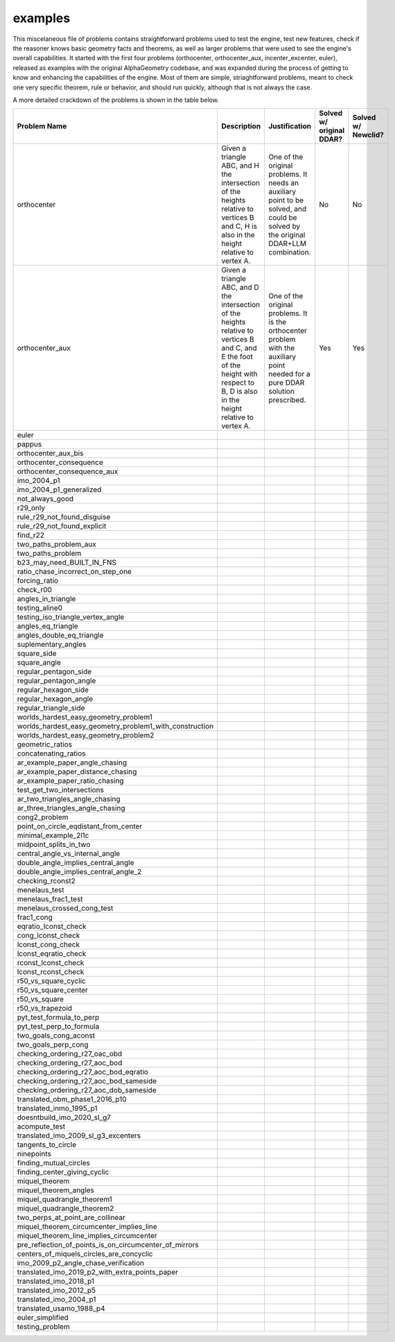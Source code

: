 examples
========

This miscelaneous file of problems contains straightforward problems used to test the engine, test new features, check if the reasoner knows basic geometry facts and theorems, as well as larger problems that were used to see the engine's overall capabilities. It started with the first four problems (orthocenter, orthocenter_aux, incenter_excenter, euler), released as examples with the original AlphaGeometry codebase, and was expanded during the process of getting to know and enhancing the capabilities of the engine. Most of them are simple, striaghtforward problems, meant to check one very specific theorem, rule or behavior, and should run quickly, although that is not always the case.

A more detailed crackdown of the problems is shown in the table below.

.. list-table::
    :widths: 20 30 30 10 10
    :header-rows: 1

    * - Problem Name
      - Description
      - Justification
      - Solved w/ original DDAR?
      - Solved w/ Newclid?
    * - orthocenter
      - Given a triangle ABC, and H the intersection of the heights relative to vertices B and C, H is also in the height relative to vertex A.
      - One of the original problems. It needs an auxiliary point to be solved, and could be solved by the original DDAR+LLM combination.
      - No
      - No
    * - orthocenter_aux
      - Given a triangle ABC, and D the intersection of the heights relative to vertices B and C, and E the foot of the height with respect to B, D is also in the height relative to vertex A.
      - One of the original problems. It is the orthocenter problem with the auxiliary point needed for a pure DDAR solution prescribed.
      - Yes
      - Yes
    * - euler
      - 
      - 
      - 
      - 
    * - pappus
      - 
      - 
      - 
      - 
    * - orthocenter_aux_bis
      - 
      - 
      - 
      - 
    * - orthocenter_consequence
      - 
      - 
      - 
      - 
    * - orthocenter_consequence_aux
      - 
      - 
      - 
      - 
    * - imo_2004_p1
      - 
      - 
      - 
      - 
    * - imo_2004_p1_generalized
      - 
      - 
      - 
      - 
    * - not_always_good
      - 
      - 
      - 
      - 
    * - r29_only
      - 
      - 
      - 
      - 
    * - rule_r29_not_found_disguise
      - 
      - 
      - 
      - 
    * - rule_r29_not_found_explicit
      - 
      - 
      - 
      - 
    * - find_r22
      - 
      - 
      - 
      - 
    * - two_paths_problem_aux
      - 
      - 
      - 
      - 
    * - two_paths_problem
      - 
      - 
      - 
      - 
    * - b23_may_need_BUILT_IN_FNS
      - 
      - 
      - 
      - 
    * - ratio_chase_incorrect_on_step_one
      - 
      - 
      - 
      - 
    * - forcing_ratio
      - 
      - 
      - 
      - 
    * - check_r00
      - 
      - 
      - 
      - 
    * - angles_in_triangle
      - 
      - 
      - 
      - 
    * - testing_aline0
      - 
      - 
      - 
      - 
    * - testing_iso_triangle_vertex_angle
      - 
      - 
      - 
      - 
    * - angles_eq_triangle
      - 
      - 
      - 
      - 
    * - angles_double_eq_triangle
      - 
      - 
      - 
      - 
    * - suplementary_angles
      - 
      - 
      - 
      - 
    * - square_side
      - 
      - 
      - 
      - 
    * - square_angle
      - 
      - 
      - 
      - 
    * - regular_pentagon_side
      - 
      - 
      - 
      - 
    * - regular_pentagon_angle
      - 
      - 
      - 
      - 
    * - regular_hexagon_side
      - 
      - 
      - 
      - 
    * - regular_hexagon_angle
      - 
      - 
      - 
      - 
    * - regular_triangle_side
      - 
      - 
      - 
      - 
    * - worlds_hardest_easy_geometry_problem1
      - 
      - 
      - 
      - 
    * - worlds_hardest_easy_geometry_problem1_with_construction
      - 
      - 
      - 
      - 
    * - worlds_hardest_easy_geometry_problem2
      - 
      - 
      - 
      - 
    * - geometric_ratios
      - 
      - 
      - 
      - 
    * - concatenating_ratios
      - 
      - 
      - 
      - 
    * - ar_example_paper_angle_chasing
      - 
      - 
      - 
      - 
    * - ar_example_paper_distance_chasing
      - 
      - 
      - 
      - 
    * - ar_example_paper_ratio_chasing
      - 
      - 
      - 
      - 
    * - test_get_two_intersections
      - 
      - 
      - 
      - 
    * - ar_two_triangles_angle_chasing
      - 
      - 
      - 
      - 
    * - ar_three_triangles_angle_chasing
      - 
      - 
      - 
      - 
    * - cong2_problem
      - 
      - 
      - 
      - 
    * - point_on_circle_eqdistant_from_center
      - 
      - 
      - 
      - 
    * - minimal_example_2l1c
      - 
      - 
      - 
      - 
    * - midpoint_splits_in_two
      - 
      - 
      - 
      - 
    * - central_angle_vs_internal_angle
      - 
      - 
      - 
      - 
    * - double_angle_implies_central_angle
      - 
      - 
      - 
      - 
    * - double_angle_implies_central_angle_2
      - 
      - 
      - 
      - 
    * - checking_rconst2
      - 
      - 
      - 
      - 
    * - menelaus_test
      - 
      - 
      - 
      - 
    * - menelaus_frac1_test
      - 
      - 
      - 
      - 
    * - menelaus_crossed_cong_test
      - 
      - 
      - 
      - 
    * - frac1_cong
      - 
      - 
      - 
      - 
    * - eqratio_lconst_check
      - 
      - 
      - 
      - 
    * - cong_lconst_check
      - 
      - 
      - 
      - 
    * - lconst_cong_check
      - 
      - 
      - 
      - 
    * - lconst_eqratio_check
      - 
      - 
      - 
      - 
    * - rconst_lconst_check
      - 
      - 
      - 
      - 
    * - lconst_rconst_check
      - 
      - 
      - 
      - 
    * - r50_vs_square_cyclic
      - 
      - 
      - 
      - 
    * - r50_vs_square_center
      - 
      - 
      - 
      - 
    * - r50_vs_square
      - 
      - 
      - 
      - 
    * - r50_vs_trapezoid
      - 
      - 
      - 
      - 
    * - pyt_test_formula_to_perp
      - 
      - 
      - 
      - 
    * - pyt_test_perp_to_formula
      - 
      - 
      - 
      - 
    * - two_goals_cong_aconst
      - 
      - 
      - 
      - 
    * - two_goals_perp_cong
      - 
      - 
      - 
      - 
    * - checking_ordering_r27_oac_obd
      - 
      - 
      - 
      - 
    * - checking_ordering_r27_aoc_bod
      - 
      - 
      - 
      - 
    * - checking_ordering_r27_aoc_bod_eqratio
      - 
      - 
      - 
      - 
    * - checking_ordering_r27_aoc_bod_sameside
      - 
      - 
      - 
      - 
    * - checking_ordering_r27_aoc_dob_sameside
      - 
      - 
      - 
      - 
    * - translated_obm_phase1_2016_p10
      - 
      - 
      - 
      - 
    * - translated_inmo_1995_p1
      - 
      - 
      - 
      - 
    * - doesntbuild_imo_2020_sl_g7
      - 
      - 
      - 
      - 
    * - acompute_test
      - 
      - 
      - 
      - 
    * - translated_imo_2009_sl_g3_excenters
      - 
      - 
      - 
      - 
    * - tangents_to_circle
      - 
      - 
      - 
      - 
    * - ninepoints
      - 
      - 
      - 
      - 
    * - finding_mutual_circles
      - 
      - 
      - 
      - 
    * - finding_center_giving_cyclic
      - 
      - 
      - 
      - 
    * - miquel_theorem
      - 
      - 
      - 
      - 
    * - miquel_theorem_angles
      - 
      - 
      - 
      - 
    * - miquel_quadrangle_theorem1
      - 
      - 
      - 
      - 
    * - miquel_quadrangle_theorem2
      - 
      - 
      - 
      - 
    * - two_perps_at_point_are_collinear
      - 
      - 
      - 
      - 
    * - miquel_theorem_circumcenter_implies_line
      - 
      - 
      - 
      - 
    * - miquel_theorem_line_implies_circumcenter
      - 
      - 
      - 
      - 
    * - pre_reflection_of_points_is_on_circumcenter_of_mirrors
      - 
      - 
      - 
      - 
    * - centers_of_miquels_circles_are_concyclic
      - 
      - 
      - 
      - 
    * - imo_2009_p2_angle_chase_verification
      - 
      - 
      - 
      - 
    * - translated_imo_2019_p2_with_extra_points_paper
      - 
      - 
      - 
      - 
    * - translated_imo_2018_p1
      - 
      - 
      - 
      - 
    * - translated_imo_2012_p5
      - 
      - 
      - 
      - 
    * - translated_imo_2004_p1
      - 
      - 
      - 
      - 
    * - translated_usamo_1988_p4
      - 
      - 
      - 
      - 
    * - euler_simplified
      - 
      - 
      - 
      - 
    * - testing_problem
      - 
      - 
      - 
      - 